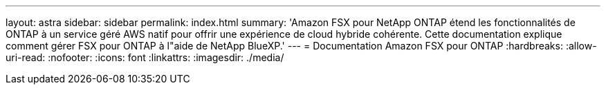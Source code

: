 ---
layout: astra 
sidebar: sidebar 
permalink: index.html 
summary: 'Amazon FSX pour NetApp ONTAP étend les fonctionnalités de ONTAP à un service géré AWS natif pour offrir une expérience de cloud hybride cohérente. Cette documentation explique comment gérer FSX pour ONTAP à l"aide de NetApp BlueXP.' 
---
= Documentation Amazon FSX pour ONTAP
:hardbreaks:
:allow-uri-read: 
:nofooter: 
:icons: font
:linkattrs: 
:imagesdir: ./media/


